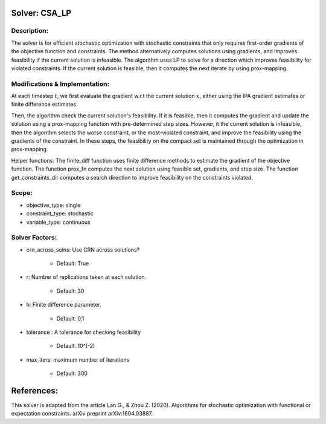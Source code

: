 Solver: CSA_LP
============

Description:
------------
The solver is for efficient stochastic optimization with stochastic constraints 
that only requires first-order gradients of the objective function and constraints.
The method alternatively computes solutions using gradients, and improves feasibility
if the current solution is infeasible. The algorithm uses LP to solve for a direction
which improves feasibility for violated constraints. If the current solution is feasible, then it
computes the next iterate by using prox-mapping. 


Modifications & Implementation:
-------------------------------
At each timestep :math:`t`, we first evaluate the gradient w.r.t the current solution :math:`x`, either using
the IPA gradient estimates or finite difference estimates.

Then, the algorithm check the current solution's feasibility. If it is feasible, then it computes the gradient
and update the solution using a prox-mapping function with pre-determined step sizes. However, it the current
solution is infeasible, then the algorithm selects the worse constraint, or the most-violated constraint, and 
improve the feasibility using the gradients of the constraint. In these steps, the feasibility on the compact
set is maintained through the optimization in prox-mapping. 

Helper functions:
The finite_diff function uses finite difference methods to estimate the gradient of the
objective function. The function prox_fn computes the next solution using feasible set, 
gradients, and step size. The function get_constraints_dir computes a search direction 
to improve feasibility on the constraints violated. 


Scope:
------
* objective_type: single

* constraint_type: stochastic

* variable_type: continuous


Solver Factors:
---------------
* crn_across_solns: Use CRN across solutions?

    * Default: True

* r: Number of replications taken at each solution.

    * Default: 30

* h: Finite difference parameter.

    * Default: 0.1

* tolerance : A tolerance for checking feasibility

    * Default: 10^(-2)

* max_iters: maximum number of iterations

    * Default: 300


References:
===========
This solver is adapted from the article Lan G., & Zhou Z. (2020). Algorithms for stochastic optimization with functional or expectation constraints. arXiv preprint arXiv:1604.03887.
